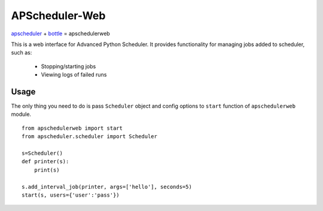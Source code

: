 ===============
APScheduler-Web
===============

`apscheduler <https://bitbucket.org/agronholm/apscheduler>`_ + `bottle <https://github.com/defnull/bottle>`_ = apschedulerweb

This is a web interface for Advanced Python Scheduler. It provides
functionality for managing jobs added to scheduler, such as:
  - Stopping/starting jobs
  - Viewing logs of failed runs

Usage
=====

The only thing you need to do is pass ``Scheduler`` object and config
options to ``start`` function of ``apschedulerweb`` module.
::
    from apschedulerweb import start
    from apscheduler.scheduler import Scheduler

    s=Scheduler()
    def printer(s):
    	print(s)
    
    s.add_interval_job(printer, args=['hello'], seconds=5)
    start(s, users={'user':'pass'})
